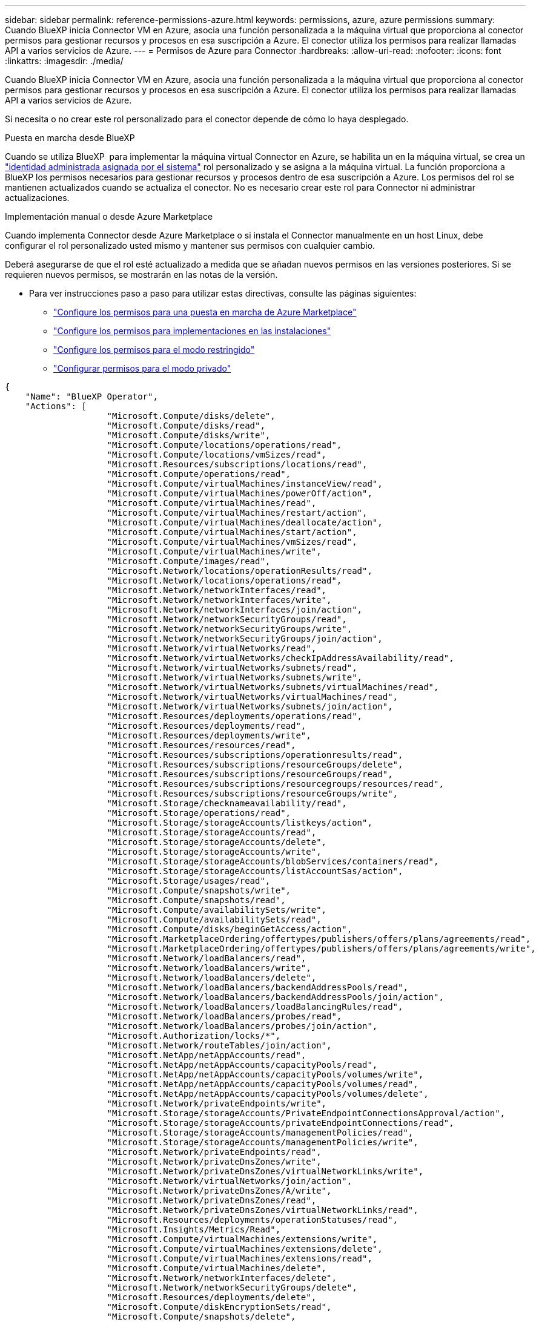 ---
sidebar: sidebar 
permalink: reference-permissions-azure.html 
keywords: permissions, azure, azure permissions 
summary: Cuando BlueXP inicia Connector VM en Azure, asocia una función personalizada a la máquina virtual que proporciona al conector permisos para gestionar recursos y procesos en esa suscripción a Azure. El conector utiliza los permisos para realizar llamadas API a varios servicios de Azure. 
---
= Permisos de Azure para Connector
:hardbreaks:
:allow-uri-read: 
:nofooter: 
:icons: font
:linkattrs: 
:imagesdir: ./media/


[role="lead"]
Cuando BlueXP inicia Connector VM en Azure, asocia una función personalizada a la máquina virtual que proporciona al conector permisos para gestionar recursos y procesos en esa suscripción a Azure. El conector utiliza los permisos para realizar llamadas API a varios servicios de Azure.

Si necesita o no crear este rol personalizado para el conector depende de cómo lo haya desplegado.

.Puesta en marcha desde BlueXP 
Cuando se utiliza BlueXP  para implementar la máquina virtual Connector en Azure, se habilita un en la máquina virtual, se crea un https://docs.microsoft.com/en-us/azure/active-directory/managed-identities-azure-resources/overview["identidad administrada asignada por el sistema"^] rol personalizado y se asigna a la máquina virtual. La función proporciona a BlueXP los permisos necesarios para gestionar recursos y procesos dentro de esa suscripción a Azure. Los permisos del rol se mantienen actualizados cuando se actualiza el conector. No es necesario crear este rol para Connector ni administrar actualizaciones.

.Implementación manual o desde Azure Marketplace
Cuando implementa Connector desde Azure Marketplace o si instala el Connector manualmente en un host Linux, debe configurar el rol personalizado usted mismo y mantener sus permisos con cualquier cambio.

Deberá asegurarse de que el rol esté actualizado a medida que se añadan nuevos permisos en las versiones posteriores. Si se requieren nuevos permisos, se mostrarán en las notas de la versión.

* Para ver instrucciones paso a paso para utilizar estas directivas, consulte las páginas siguientes:
+
** link:task-install-connector-azure-marketplace.html#step-3-set-up-permissions["Configure los permisos para una puesta en marcha de Azure Marketplace"]
** link:task-install-connector-on-prem.html#step-4-set-up-cloud-permissions["Configure los permisos para implementaciones en las instalaciones"]
** link:task-prepare-restricted-mode.html#step-6-prepare-cloud-permissions["Configure los permisos para el modo restringido"]
** link:task-prepare-private-mode.html#step-6-prepare-cloud-permissions["Configurar permisos para el modo privado"]




[source, json]
----
{
    "Name": "BlueXP Operator",
    "Actions": [
                    "Microsoft.Compute/disks/delete",
                    "Microsoft.Compute/disks/read",
                    "Microsoft.Compute/disks/write",
                    "Microsoft.Compute/locations/operations/read",
                    "Microsoft.Compute/locations/vmSizes/read",
                    "Microsoft.Resources/subscriptions/locations/read",
                    "Microsoft.Compute/operations/read",
                    "Microsoft.Compute/virtualMachines/instanceView/read",
                    "Microsoft.Compute/virtualMachines/powerOff/action",
                    "Microsoft.Compute/virtualMachines/read",
                    "Microsoft.Compute/virtualMachines/restart/action",
                    "Microsoft.Compute/virtualMachines/deallocate/action",
                    "Microsoft.Compute/virtualMachines/start/action",
                    "Microsoft.Compute/virtualMachines/vmSizes/read",
                    "Microsoft.Compute/virtualMachines/write",
                    "Microsoft.Compute/images/read",
                    "Microsoft.Network/locations/operationResults/read",
                    "Microsoft.Network/locations/operations/read",
                    "Microsoft.Network/networkInterfaces/read",
                    "Microsoft.Network/networkInterfaces/write",
                    "Microsoft.Network/networkInterfaces/join/action",
                    "Microsoft.Network/networkSecurityGroups/read",
                    "Microsoft.Network/networkSecurityGroups/write",
                    "Microsoft.Network/networkSecurityGroups/join/action",
                    "Microsoft.Network/virtualNetworks/read",
                    "Microsoft.Network/virtualNetworks/checkIpAddressAvailability/read",
                    "Microsoft.Network/virtualNetworks/subnets/read",
                    "Microsoft.Network/virtualNetworks/subnets/write",
                    "Microsoft.Network/virtualNetworks/subnets/virtualMachines/read",
                    "Microsoft.Network/virtualNetworks/virtualMachines/read",
                    "Microsoft.Network/virtualNetworks/subnets/join/action",
                    "Microsoft.Resources/deployments/operations/read",
                    "Microsoft.Resources/deployments/read",
                    "Microsoft.Resources/deployments/write",
                    "Microsoft.Resources/resources/read",
                    "Microsoft.Resources/subscriptions/operationresults/read",
                    "Microsoft.Resources/subscriptions/resourceGroups/delete",
                    "Microsoft.Resources/subscriptions/resourceGroups/read",
                    "Microsoft.Resources/subscriptions/resourcegroups/resources/read",
                    "Microsoft.Resources/subscriptions/resourceGroups/write",
                    "Microsoft.Storage/checknameavailability/read",
                    "Microsoft.Storage/operations/read",
                    "Microsoft.Storage/storageAccounts/listkeys/action",
                    "Microsoft.Storage/storageAccounts/read",
                    "Microsoft.Storage/storageAccounts/delete",
                    "Microsoft.Storage/storageAccounts/write",
                    "Microsoft.Storage/storageAccounts/blobServices/containers/read",
                    "Microsoft.Storage/storageAccounts/listAccountSas/action",
                    "Microsoft.Storage/usages/read",
                    "Microsoft.Compute/snapshots/write",
                    "Microsoft.Compute/snapshots/read",
                    "Microsoft.Compute/availabilitySets/write",
                    "Microsoft.Compute/availabilitySets/read",
                    "Microsoft.Compute/disks/beginGetAccess/action",
                    "Microsoft.MarketplaceOrdering/offertypes/publishers/offers/plans/agreements/read",
                    "Microsoft.MarketplaceOrdering/offertypes/publishers/offers/plans/agreements/write",
                    "Microsoft.Network/loadBalancers/read",
                    "Microsoft.Network/loadBalancers/write",
                    "Microsoft.Network/loadBalancers/delete",
                    "Microsoft.Network/loadBalancers/backendAddressPools/read",
                    "Microsoft.Network/loadBalancers/backendAddressPools/join/action",
                    "Microsoft.Network/loadBalancers/loadBalancingRules/read",
                    "Microsoft.Network/loadBalancers/probes/read",
                    "Microsoft.Network/loadBalancers/probes/join/action",
                    "Microsoft.Authorization/locks/*",
                    "Microsoft.Network/routeTables/join/action",
                    "Microsoft.NetApp/netAppAccounts/read",
                    "Microsoft.NetApp/netAppAccounts/capacityPools/read",
                    "Microsoft.NetApp/netAppAccounts/capacityPools/volumes/write",
                    "Microsoft.NetApp/netAppAccounts/capacityPools/volumes/read",
                    "Microsoft.NetApp/netAppAccounts/capacityPools/volumes/delete",
                    "Microsoft.Network/privateEndpoints/write",
                    "Microsoft.Storage/storageAccounts/PrivateEndpointConnectionsApproval/action",
                    "Microsoft.Storage/storageAccounts/privateEndpointConnections/read",
                    "Microsoft.Storage/storageAccounts/managementPolicies/read",
                    "Microsoft.Storage/storageAccounts/managementPolicies/write",
                    "Microsoft.Network/privateEndpoints/read",
                    "Microsoft.Network/privateDnsZones/write",
                    "Microsoft.Network/privateDnsZones/virtualNetworkLinks/write",
                    "Microsoft.Network/virtualNetworks/join/action",
                    "Microsoft.Network/privateDnsZones/A/write",
                    "Microsoft.Network/privateDnsZones/read",
                    "Microsoft.Network/privateDnsZones/virtualNetworkLinks/read",
                    "Microsoft.Resources/deployments/operationStatuses/read",
                    "Microsoft.Insights/Metrics/Read",
                    "Microsoft.Compute/virtualMachines/extensions/write",
                    "Microsoft.Compute/virtualMachines/extensions/delete",
                    "Microsoft.Compute/virtualMachines/extensions/read",
                    "Microsoft.Compute/virtualMachines/delete",
                    "Microsoft.Network/networkInterfaces/delete",
                    "Microsoft.Network/networkSecurityGroups/delete",
                    "Microsoft.Resources/deployments/delete",
                    "Microsoft.Compute/diskEncryptionSets/read",
                    "Microsoft.Compute/snapshots/delete",
                    "Microsoft.Network/privateEndpoints/delete",
                    "Microsoft.Compute/availabilitySets/delete",
                    "Microsoft.KeyVault/vaults/read",
                    "Microsoft.KeyVault/vaults/accessPolicies/write",
                    "Microsoft.Compute/diskEncryptionSets/write",
                    "Microsoft.KeyVault/vaults/deploy/action",
                    "Microsoft.Compute/diskEncryptionSets/delete",
                    "Microsoft.Resources/tags/read",
                    "Microsoft.Resources/tags/write",
                    "Microsoft.Resources/tags/delete",
                    "Microsoft.Network/applicationSecurityGroups/write",
                    "Microsoft.Network/applicationSecurityGroups/read",
                    "Microsoft.Network/applicationSecurityGroups/joinIpConfiguration/action",
                    "Microsoft.Network/networkSecurityGroups/securityRules/write",
                    "Microsoft.Network/applicationSecurityGroups/delete",
                    "Microsoft.Network/networkSecurityGroups/securityRules/delete",
                    "Microsoft.Synapse/workspaces/write",
                    "Microsoft.Synapse/workspaces/read",
                    "Microsoft.Synapse/workspaces/delete",
                    "Microsoft.Synapse/register/action",
                    "Microsoft.Synapse/checkNameAvailability/action",
                    "Microsoft.Synapse/workspaces/operationStatuses/read",
                    "Microsoft.Synapse/workspaces/firewallRules/read",
                    "Microsoft.Synapse/workspaces/replaceAllIpFirewallRules/action",
                    "Microsoft.Synapse/workspaces/operationResults/read",
                    "Microsoft.Synapse/workspaces/privateEndpointConnectionsApproval/action",
                    "Microsoft.ManagedIdentity/userAssignedIdentities/assign/action",
                    "Microsoft.Compute/images/write",
                    "Microsoft.Network/loadBalancers/frontendIPConfigurations/read",
                    "Microsoft.Compute/virtualMachineScaleSets/write",
                    "Microsoft.Compute/virtualMachineScaleSets/read",
                    "Microsoft.Compute/virtualMachineScaleSets/delete"
    ],
    "NotActions": [],
    "AssignableScopes": [],
    "Description": "BlueXP Permissions",
    "IsCustom": "true"
}
----


== Cómo se utilizan los permisos de Azure

En las siguientes secciones se describe cómo se utilizan los permisos para cada servicio BlueXP. Esta información puede ser útil si sus políticas corporativas dictan que los permisos sólo se proporcionan según sea necesario.



=== Azure NetApp Files

El conector realiza las siguientes solicitudes de API cuando usas la clasificación de BlueXP para analizar datos de Azure NetApp Files:

* Microsoft.NetApp/netAppAccounts/read
* Microsoft.NetApp/netAppAccounts/capacityPools/read
* Microsoft.NetApp/netAppAccounts/capacityPools/volumes/write
* Microsoft.NetApp/netAppAccounts/capacityPools/volumes/read
* Microsoft.NetApp/netAppAccounts/capacityPools/volumes/delete




=== Backup y recuperación

El conector realiza las siguientes solicitudes de API para la copia de seguridad y la recuperación de BlueXP:

* Microsoft.Storage/storageAccounts/listkeys/action
* Microsoft.Storage/storageAccounts/read
* Microsoft.Storage/storageAccounts/Write
* Microsoft.Storage/storageAccounts/blobServices/contenedores/lectura
* Microsoft.Storage/storageAccounts/listAccountSas/action
* Microsoft.KeyVault/vaults/read
* Microsoft.KeyVault/vaults/accessPolicies/write
* Microsoft.Network/networkInterfaces/read
* Microsoft.Resources/suscripciones/ubicaciones/leer
* Microsoft.Network/virtualNetworks/read
* Microsoft.Network/virtualNetworks/subnets/read
* Microsoft.Resources/subscriptions/ResourceGroups/read
* Microsoft.Resources/subscripciones/resourcegroups/resources/read
* Microsoft.Resources/subscriptions/ResourceGroups/write
* Microsoft.Authorization/locks/*
* Microsoft.Network/privateEndpoints/write
* Microsoft.Network/privateEndpoints/read
* Microsoft.Network/privateDnsZones/virtualNetworkLinks/write
* Microsoft.Network/virtualNetworks/join/action
* Microsoft.Network/privateDnsZones/A/write
* Microsoft.Network/privateDnsZones/read
* Microsoft.Network/privateDnsZones/virtualNetworkLinks/read
* Microsoft.Network/networkInterfaces/delete
* Microsoft.Network/networkSecurityGroups/delete
* Microsoft.Resources/despliegues/DELETE
* Microsoft.ManagedIdentity/userAssignedIdentities/ASSIGN/action


El conector realiza las siguientes solicitudes de API cuando utiliza la funcionalidad Buscar y restaurar:

* Microsoft.Synapse/Sáreas de trabajo/escritura
* Microsoft.Synapse/áreas de trabajo/lectura
* Microsoft.Synapse/áreas de trabajo/eliminar
* Microsoft.Synapse/register/action
* Microsoft.Synapse/checkNameAvailability/Action
* Microsoft.Synapse/Sáreas de trabajo/operationStatuses/Read
* Microsoft.Synapse/áreas de trabajo/firewallRules/read
* Microsoft.Synapse/spaces/replaceAllIpFirewallRules/acción
* Microsoft.Synapse/áreas de trabajo/operationResults/read
* Microsoft.Synapse/spots/privateEndpointConnectionsApproval/action




=== Clasificación

El conector realiza las siguientes solicitudes de la API cuando usas la clasificación de BlueXP.

[cols="3*"]
|===
| Acción | ¿Se utiliza para la configuración? | ¿Se utiliza para operaciones diarias? 


| Microsoft.Compute/locations/operations/read | Sí | Sí 


| Microsoft.Compute/locations/vmSizes/read | Sí | Sí 


| Microsoft.Compute/operations/read | Sí | Sí 


| Microsoft.Compute/virtualMachines/instanceView/read | Sí | Sí 


| Microsoft.Compute/virtualMachines/powerOff/action | Sí | No 


| Microsoft.Compute/virtualMachines/read | Sí | Sí 


| Microsoft.Compute/virtualMachines/restart/action | Sí | No 


| Microsoft.Compute/virtualMachines/start/action | Sí | No 


| Microsoft.Compute/virtualMachines/vmSizes/read | No | Sí 


| Microsoft.Compute/virtualMachines/write | Sí | No 


| Microsoft.Compute/images/read | Sí | Sí 


| Microsoft.Compute/disks/delete | Sí | No 


| Microsoft.Compute/disks/read | Sí | Sí 


| Microsoft.Compute/disks/write | Sí | No 


| Microsoft.Storage/checknameavailability/leer | Sí | Sí 


| Microsoft.almacenamiento/operaciones/lectura | Sí | Sí 


| Microsoft.Storage/storageAccounts/listkeys/action | Sí | No 


| Microsoft.Storage/storageAccounts/read | Sí | Sí 


| Microsoft.Storage/storageAccounts/Write | Sí | No 


| Microsoft.Storage/storageAccounts/blobServices/contenedores/lectura | Sí | Sí 


| Microsoft.Network/networkInterfaces/read | Sí | Sí 


| Microsoft.Network/networkInterfaces/write | Sí | No 


| Microsoft.Network/networkInterfaces/join/action | Sí | No 


| Microsoft.Network/networkSecurityGroups/read | Sí | Sí 


| Microsoft.Network/networkSecurityGroups/write | Sí | No 


| Microsoft.Resources/suscripciones/ubicaciones/leer | Sí | Sí 


| Microsoft.Network/locations/operationResults/read | Sí | Sí 


| Microsoft.Network/locations/operations/read | Sí | Sí 


| Microsoft.Network/virtualNetworks/read | Sí | Sí 


| Microsoft.Network/virtualNetworks/checkIpAddressAvailability/read | Sí | Sí 


| Microsoft.Network/virtualNetworks/subnets/read | Sí | Sí 


| Microsoft.Network/virtualNetworks/subnets/virtualMachines/read | Sí | Sí 


| Microsoft.Network/virtualNetworks/virtualMachines/read | Sí | Sí 


| Microsoft.Network/virtualNetworks/subnets/join/action | Sí | No 


| Microsoft.Network/virtualNetworks/subnets/write | Sí | No 


| Microsoft.Network/routeTables/join/action | Sí | No 


| Microsoft.Resources/despliegues/operaciones/lectura | Sí | Sí 


| Microsoft.Resources/despliegues/leer | Sí | Sí 


| Microsoft.Resources/implementaciones/escritura | Sí | No 


| Microsoft.Resources/resources/read | Sí | Sí 


| Microsoft.Resources/subscripciones/operationResults/read | Sí | Sí 


| Microsoft.Resources/subscriptions/ResourceGroups/delete | Sí | No 


| Microsoft.Resources/subscriptions/ResourceGroups/read | Sí | Sí 


| Microsoft.Resources/subscripciones/resourcegroups/resources/read | Sí | Sí 


| Microsoft.Resources/subscriptions/ResourceGroups/write | Sí | No 
|===


=== Cloud Volumes ONTAP

El conector realiza las siguientes solicitudes de API para implementar y gestionar Cloud Volumes ONTAP en Azure.

[cols="5*"]
|===
| Específico | Acción | ¿Se utiliza para la puesta en marcha? | ¿Se utiliza para operaciones diarias? | ¿Se utiliza para su eliminación? 


.14+| Permite crear y gestionar máquinas virtuales | Microsoft.Compute/locations/operations/read | Sí | Sí | No 


| Microsoft.Compute/locations/vmSizes/read | Sí | Sí | No 


| Microsoft.Resources/suscripciones/ubicaciones/leer | Sí | No | No 


| Microsoft.Compute/operations/read | Sí | Sí | No 


| Microsoft.Compute/virtualMachines/instanceView/read | Sí | Sí | No 


| Microsoft.Compute/virtualMachines/powerOff/action | Sí | Sí | No 


| Microsoft.Compute/virtualMachines/read | Sí | Sí | No 


| Microsoft.Compute/virtualMachines/restart/action | Sí | Sí | No 


| Microsoft.Compute/virtualMachines/start/action | Sí | Sí | No 


| Microsoft.Compute/virtualMachines/deallocate/action | No | Sí | Sí 


| Microsoft.Compute/virtualMachines/vmSizes/read | No | Sí | No 


| Microsoft.Compute/virtualMachines/write | Sí | Sí | No 


| Microsoft.Compute/virtualMachines/delete | Sí | Sí | Sí 


| Microsoft.Resources/despliegues/DELETE | Sí | No | No 


.2+| Habilite la puesta en marcha desde un disco duro virtual | Microsoft.Compute/images/read | Sí | No | No 


| Microsoft.Compute/images/write | Sí | No | No 


.4+| Cree y gestione interfaces de red en la subred de destino | Microsoft.Network/networkInterfaces/read | Sí | Sí | No 


| Microsoft.Network/networkInterfaces/write | Sí | Sí | No 


| Microsoft.Network/networkInterfaces/join/action | Sí | Sí | No 


| Microsoft.Network/networkInterfaces/delete | Sí | Sí | No 


.4+| Crear y administrar grupos de seguridad de red | Microsoft.Network/networkSecurityGroups/read | Sí | Sí | No 


| Microsoft.Network/networkSecurityGroups/write | Sí | Sí | No 


| Microsoft.Network/networkSecurityGroups/join/action | Sí | No | No 


| Microsoft.Network/networkSecurityGroups/delete | No | Sí | Sí 


.8+| Obtenga información de la red acerca de las regiones, la red virtual de destino y la subred, y agregue las máquinas virtuales a los VNets | Microsoft.Network/locations/operationResults/read | Sí | Sí | No 


| Microsoft.Network/locations/operations/read | Sí | Sí | No 


| Microsoft.Network/virtualNetworks/read | Sí | No | No 


| Microsoft.Network/virtualNetworks/checkIpAddressAvailability/read | Sí | No | No 


| Microsoft.Network/virtualNetworks/subnets/read | Sí | Sí | No 


| Microsoft.Network/virtualNetworks/subnets/virtualMachines/read | Sí | Sí | No 


| Microsoft.Network/virtualNetworks/virtualMachines/read | Sí | Sí | No 


| Microsoft.Network/virtualNetworks/subnets/join/action | Sí | Sí | No 


.9+| Cree y gestione grupos de recursos | Microsoft.Resources/despliegues/operaciones/lectura | Sí | Sí | No 


| Microsoft.Resources/despliegues/leer | Sí | Sí | No 


| Microsoft.Resources/implementaciones/escritura | Sí | Sí | No 


| Microsoft.Resources/resources/read | Sí | Sí | No 


| Microsoft.Resources/subscripciones/operationResults/read | Sí | Sí | No 


| Microsoft.Resources/subscriptions/ResourceGroups/delete | Sí | Sí | Sí 


| Microsoft.Resources/subscriptions/ResourceGroups/read | No | Sí | No 


| Microsoft.Resources/subscripciones/resourcegroups/resources/read | Sí | Sí | No 


| Microsoft.Resources/subscriptions/ResourceGroups/write | Sí | Sí | No 


.10+| Gestione cuentas de almacenamiento de Azure y discos | Microsoft.Compute/disks/read | Sí | Sí | Sí 


| Microsoft.Compute/disks/write | Sí | Sí | No 


| Microsoft.Compute/disks/delete | Sí | Sí | Sí 


| Microsoft.Storage/checknameavailability/leer | Sí | Sí | No 


| Microsoft.almacenamiento/operaciones/lectura | Sí | Sí | No 


| Microsoft.Storage/storageAccounts/listkeys/action | Sí | Sí | No 


| Microsoft.Storage/storageAccounts/read | Sí | Sí | No 


| Microsoft.Storage/storageAccounts/DELETE | No | Sí | Sí 


| Microsoft.Storage/storageAccounts/Write | Sí | Sí | No 


| Microsoft.almacenamiento/usos/lectura | No | Sí | No 


.3+| Permita los backups al almacenamiento BLOB y el cifrado de cuentas de almacenamiento | Microsoft.Storage/storageAccounts/blobServices/contenedores/lectura | Sí | Sí | No 


| Microsoft.KeyVault/vaults/read | Sí | Sí | No 


| Microsoft.KeyVault/vaults/accessPolicies/write | Sí | Sí | No 


.2+| Habilite extremos de servicio vnet para la organización en niveles de los datos | Microsoft.Network/virtualNetworks/subnets/write | Sí | Sí | No 


| Microsoft.Network/routeTables/join/action | Sí | Sí | No 


.4+| Cree y gestione copias Snapshot gestionadas de Azure | Microsoft.Compute/snapshots/write | Sí | Sí | No 


| Microsoft.Compute/snapshots/read | Sí | Sí | No 


| Microsoft.Compute/snapshots/delete | No | Sí | Sí 


| Microsoft.Compute/disks/beginGetAccess/action | No | Sí | No 


.2+| Crear y gestionar conjuntos de disponibilidad | Microsoft.Compute/availabilitySets/write | Sí | No | No 


| Microsoft.Compute/availabilitySets/read | Sí | No | No 


.2+| Permita puestas en marcha programáticas desde el mercado | Microsoft.MarketPlaceOrdenar/offertypes/editores/ofertas/planes/acuerdos/leer | Sí | No | No 


| Microsoft.MarketPlaceOrdenar/offertypes/editores/ofertas/planes/acuerdos/escribir | Sí | Sí | No 


.9+| Gestione un equilibrador de carga para pares de ha | Microsoft.Network/loadBalancers/read | Sí | Sí | No 


| Microsoft.Network/loadBalancers/write | Sí | No | No 


| Microsoft.Network/loadBalancers/delete | No | Sí | Sí 


| Microsoft.Network/loadBalancers/backendAddressPools/read | Sí | No | No 


| Microsoft.Network/loadBalancers/backendAddressPools/join/action | Sí | No | No 


| Microsoft.Network/loadBalancers/frontendIPConfigurations/read | Sí | Sí | No 


| Microsoft.Network/loadBalancers/loadBalancingRules/read | Sí | No | No 


| Microsoft.Network/loadBalancers/probes/read | Sí | No | No 


| Microsoft.Network/loadBalancers/probes/join/action | Sí | No | No 


| Habilite la gestión de bloqueos en discos de Azure | Microsoft.Authorization/locks/* | Sí | Sí | No 


.10+| Habilite extremos privados para pares de alta disponibilidad cuando no haya conectividad fuera de la subred | Microsoft.Network/privateEndpoints/write | Sí | Sí | No 


| Microsoft.Storage/storageAccounts/PrivateEndpointConnectionsApproval/action | Sí | No | No 


| Microsoft.Storage/storageAccounts/privateEndpointConnections/read | Sí | Sí | Sí 


| Microsoft.Network/privateEndpoints/read | Sí | Sí | Sí 


| Microsoft.Network/privateDnsZones/write | Sí | Sí | No 


| Microsoft.Network/privateDnsZones/virtualNetworkLinks/write | Sí | Sí | No 


| Microsoft.Network/virtualNetworks/join/action | Sí | Sí | No 


| Microsoft.Network/privateDnsZones/A/write | Sí | Sí | No 


| Microsoft.Network/privateDnsZones/read | Sí | Sí | No 


| Microsoft.Network/privateDnsZones/virtualNetworkLinks/read | Sí | Sí | No 


| Necesario para algunas implementaciones de máquinas virtuales, en función del hardware físico subyacente | Microsoft.Resources/despliegues/operationStatuses/read | Sí | Sí | No 


.2+| Quite recursos de un grupo de recursos en caso de un error de implementación o de su eliminación | Microsoft.Network/privateEndpoints/delete | Sí | Sí | No 


| Microsoft.Compute/availabilitySets/delete | Sí | Sí | No 


.4+| Habilite el uso de claves de cifrado gestionadas por el cliente al usar la API | Microsoft.Compute/diskEncryptionSets/read | Sí | Sí | Sí 


| Microsoft.Compute/diskEncryptionSets/write | Sí | Sí | No 


| Microsoft.KeyVault/vaults/Deploy/action | Sí | No | No 


| Microsoft.Compute/diskEncryptionSets/delete | Sí | Sí | Sí 


.6+| Configurar un grupo de seguridad de aplicaciones para un par de alta disponibilidad para aislar las NIC de interconexión de alta disponibilidad y de red de clúster | Microsoft.Network/applicationSecurityGroups/write | No | Sí | No 


| Microsoft.Network/applicationSecurityGroups/read | No | Sí | No 


| Microsoft.Network/applicationSecurityGroups/joinIpConfiguration/action | No | Sí | No 


| Microsoft.Network/networkSecurityGroups/securityRules/write | Sí | Sí | No 


| Microsoft.Network/applicationSecurityGroups/delete | No | Sí | Sí 


| Microsoft.Network/networkSecurityGroups/securityRules/delete | No | Sí | Sí 


.3+| Lea, escriba y elimine las etiquetas asociadas a los recursos de Cloud Volumes ONTAP | Microsoft.Resources/etiquetas/leer | No | Sí | No 


| Microsoft.Resources/etiquetas/escritura | Sí | Sí | No 


| Microsoft.Resources/etiquetas/eliminar | Sí | No | No 


| Cifre cuentas de almacenamiento durante la creación | Microsoft.ManagedIdentity/userAssignedIdentities/ASSIGN/action | Sí | Sí | No 


.3+| Utilice conjuntos de escalas de máquinas virtuales en modo de orquestación flexible para especificar zonas específicas para Cloud Volumes ONTAP | Microsoft Compute/virtualMachineScaleSets/write | Sí | No | No 


| Microsoft Compute/virtualMachineScaleSets/read | Sí | No | No 


| Microsoft Compute/virtualMachineScaleSets/delete | No | No | Sí 
|===


=== Organización en niveles

El conector realiza las siguientes solicitudes de API al configurar la organización en niveles de BlueXP.

* Microsoft.Storage/storageAccounts/listkeys/action
* Microsoft.Resources/subscriptions/ResourceGroups/read
* Microsoft.Resources/suscripciones/ubicaciones/leer


El conector realiza las siguientes solicitudes API para operaciones diarias.

* Microsoft.Storage/storageAccounts/blobServices/contenedores/lectura
* Microsoft.Storage/storageAccounts/managementPolicies/Read
* Microsoft.Storage/storageAccounts/managementPolicies/Write
* Microsoft.Storage/storageAccounts/read




== Registro de cambios

A medida que se añadan y eliminen permisos, los anotaremos en las secciones siguientes.



=== 9 de septiembre de 2024

Los siguientes permisos se eliminaron de la política JSON porque BlueXP  ya no admite la detección y la gestión de clústeres de Kubernetes:

* Microsoft.ContainerService/managedClusters/listClusterUserCredential/acción
* Microsoft.ContainerService/managedClusters/read




=== 22 de agosto de 2024

Se han agregado los siguientes permisos a la política JSON porque son necesarios para la compatibilidad de Cloud Volumes ONTAP con los conjuntos de escalas de máquinas virtuales:

* Microsoft Compute/virtualMachineScaleSets/write
* Microsoft Compute/virtualMachineScaleSets/read
* Microsoft Compute/virtualMachineScaleSets/delete




=== 5 de diciembre de 2023

Ya no son necesarios los siguientes permisos para el backup y la recuperación de BlueXP al realizar backups de datos de volúmenes en el almacenamiento de Azure Blob:

* Microsoft.Compute/virtualMachines/read
* Microsoft.Compute/virtualMachines/start/action
* Microsoft.Compute/virtualMachines/deallocate/action
* Microsoft.Compute/virtualMachines/extensions/delete
* Microsoft.Compute/virtualMachines/delete


Estos permisos son necesarios para otros servicios de almacenamiento de BlueXP, por lo que seguirán teniendo el rol personalizado de Connector si utilizas esos otros servicios de almacenamiento.



=== 12 de mayo de 2023

Se agregaron los siguientes permisos a la política JSON porque son necesarios para la gestión de Cloud Volumes ONTAP:

* Microsoft.Compute/images/write
* Microsoft.Network/loadBalancers/frontendIPConfigurations/read


Se han eliminado los siguientes permisos de la política JSON porque ya no son necesarios:

* Microsoft.Storage/storageAccounts/blobServices/contenedores/escritura
* Microsoft.Network/publicIPAddresses/delete




=== 23 de marzo de 2023

El permiso «Microsoft.Storage/storageAccounts/delete» ya no es necesario para la clasificación de BlueXP.

Este permiso sigue siendo necesario para Cloud Volumes ONTAP.



=== 5 de enero de 2023

Se han agregado los siguientes permisos a la política de JSON:

* Microsoft.Storage/storageAccounts/listAccountSas/action
* Microsoft.Synapse/spots/privateEndpointConnectionsApproval/action
+
Se requieren estos permisos para backup y recuperación de BlueXP.

* Microsoft.Network/loadBalancers/backendAddressPools/join/action
+
Este permiso es necesario para la implementación de Cloud Volumes ONTAP.


